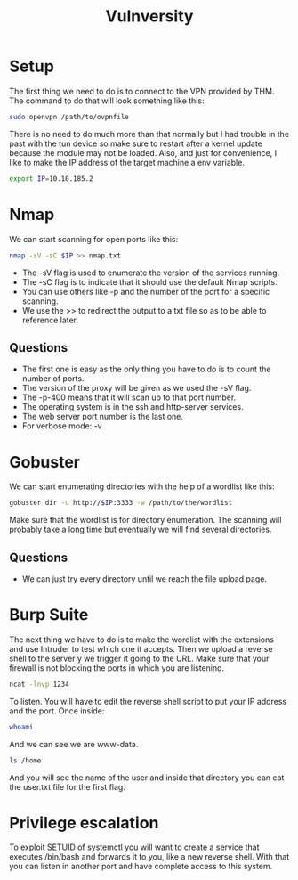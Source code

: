 #+title: Vulnversity

* Setup
The first thing we need to do is to connect to the VPN provided by THM.
The command to do that will look something like this:
#+begin_src bash
sudo openvpn /path/to/ovpnfile
#+end_src
There is no need to do much more than that normally but I had trouble in the past with the tun device so make sure to restart after a kernel update because the module may not be loaded.
Also, and just for convenience, I like to make the IP address of the target machine a env variable.
#+begin_src bash
export IP=10.10.185.2
#+end_src

* Nmap
We can start scanning for open ports like this:
#+begin_src bash
nmap -sV -sC $IP >> nmap.txt
#+end_src
- The -sV flag is used to enumerate the version of the services running.
- The -sC flag is to indicate that it should use the default Nmap scripts.
- You can use others like -p and the number of the port for a specific scanning.
- We use the >> to redirect the output to a txt file so as to be able to reference later.
** Questions
- The first one is easy as the only thing you have to do is to count the number of ports.
- The version of the proxy will be given as we used the -sV flag.
- The -p-400 means that it will scan up to that port number.
- The operating system is in the ssh and http-server services.
- The web server port number is the last one.
- For verbose mode: -v

* Gobuster
We can start enumerating directories with the help of a wordlist like this:
#+begin_src bash
gobuster dir -u http://$IP:3333 -w /path/to/the/wordlist
#+end_src
Make sure that the wordlist is for directory enumeration.
The scanning will probably take a long time but eventually we will find several directories.
** Questions
- We can just try every directory until we reach the file upload page.

* Burp Suite
The next thing we have to do is to make the wordlist with the extensions and use Intruder to test which one it accepts.
Then we upload a reverse shell to the server y we trigger it going to the URL.
Make sure that your firewall is not blocking the ports in which you are listening.
#+begin_src bash
ncat -lnvp 1234
#+end_src
To listen. You will have to edit the reverse shell script to put your IP address and the port.
Once inside:
#+begin_src bash
whoami
#+end_src
And we can see we are www-data.
#+begin_src bash
ls /home
#+end_src
And you will see the name of the user and inside that directory you can cat the user.txt file for the first flag.

* Privilege escalation
To exploit SETUID of systemctl you will want to create a service that executes /bin/bash and forwards it to you, like a new reverse shell.
With that you can listen in another port and have complete access to this system.
